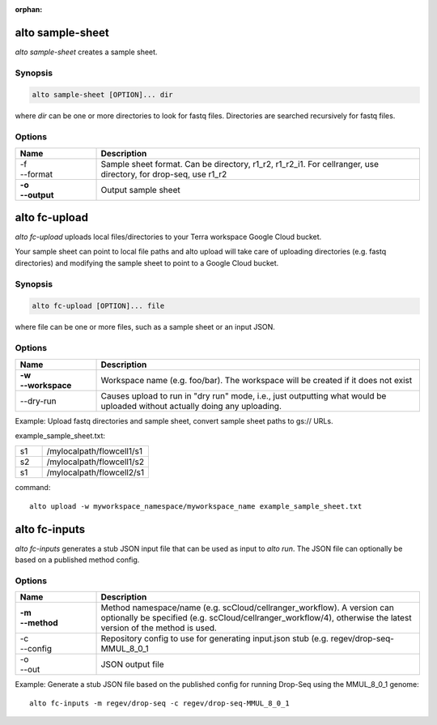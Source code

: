 :orphan:

alto sample-sheet
--------------------

*alto sample-sheet* creates a sample sheet.

Synopsis
^^^^^^^^

.. code-block:: shell

	alto sample-sheet [OPTION]... dir

where *dir* can be one or more directories to look for fastq files. Directories are searched recursively for fastq files.

Options
^^^^^^^

.. list-table::
	:widths: 5 20
	:header-rows: 1

	* - Name
	  - Description
	* - | -f
	    | --format
	  - Sample sheet format. Can be directory, r1_r2, r1_r2_i1. For cellranger, use directory, for drop-seq, use r1_r2
	* - | **-o**
	    | **--output**
	  - Output sample sheet

alto fc-upload
------------------

*alto fc-upload* uploads local files/directories to your Terra workspace Google Cloud bucket.
 
Your sample sheet can point to local file paths and alto upload will take care of uploading directories (e.g. fastq directories) and modifying the sample sheet to point to a Google Cloud bucket.

Synopsis
^^^^^^^^

.. code-block:: shell

	alto fc-upload [OPTION]... file

where file can be one or more files, such as a sample sheet or an input JSON.

Options
^^^^^^^

.. list-table::
	:widths: 5 20
	:header-rows: 1

	* - Name
	  - Description
	* - | **-w**
	    | **--workspace**
	  - Workspace name (e.g. foo/bar). The workspace will be created if it does not exist
	* - --dry-run
	  - Causes upload to run in "dry run" mode, i.e., just outputting what would be uploaded without actually doing any uploading.

Example: Upload fastq directories and sample sheet, convert sample sheet paths to gs:// URLs.

example_sample_sheet.txt:

.. list-table::
	:widths: 5 20
	:header-rows: 0

	* - s1
	  - /mylocalpath/flowcell1/s1
	* - s2
	  - /mylocalpath/flowcell1/s2
	* - s1
	  - /mylocalpath/flowcell2/s1


command::

	alto upload -w myworkspace_namespace/myworkspace_name example_sample_sheet.txt


alto fc-inputs
-----------------

*alto fc-inputs* generates a stub JSON input file that can be used as input to *alto run*. The JSON file can optionally be based on a published method config.

Options
^^^^^^^

.. list-table::
	:widths: 5 20
	:header-rows: 1

	* - Name
	  - Description

	* - | **-m**
	    | **--method**
	  - Method namespace/name (e.g. scCloud/cellranger_workflow). A version can optionally be specified (e.g. scCloud/cellranger_workflow/4), otherwise the latest version of the method is used.
	* - | -c
	    | --config
	  - Repository config to use for generating input.json stub (e.g. regev/drop-seq-MMUL_8_0_1
	* - | -o
	    | --out
	  - JSON output file

Example: Generate a stub JSON file based on the published config for running Drop-Seq using the MMUL_8_0_1 genome::

	alto fc-inputs -m regev/drop-seq -c regev/drop-seq-MMUL_8_0_1
